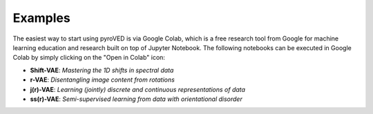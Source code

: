 Examples
========

The easiest way to start using pyroVED is via Google Colab, which is a free research tool from Google for machine learning education and research built on top of Jupyter Notebook. The following notebooks can be executed in Google Colab by simply clicking on the "Open in Colab" icon:

*   **Shift-VAE**: *Mastering the 1D shifts in spectral data* |Shift-VAE|

*   **r-VAE**: *Disentangling image content from rotations* |r-VAE|

*   **j(r)-VAE**: *Learning (jointly) discrete and continuous representations of data* |j(r)-VAE|

*   **ss(r)-VAE**: *Semi-supervised learning from data with orientational disorder* |ss(r)-VAE|

.. |Shift-VAE| image:: https://colab.research.google.com/assets/colab-badge.svg
   :target: https://colab.research.google.com/github/ziatdinovmax/pyroVED/blob/master/examples/shiftVAE.ipynb

.. |r-VAE| image:: https://colab.research.google.com/assets/colab-badge.svg
   :target: https://colab.research.google.com/github/ziatdinovmax/pyroVED/blob/master/examples/rVAE.ipynb

.. |j(r)-VAE| image:: https://colab.research.google.com/assets/colab-badge.svg
   :target: https://colab.research.google.com/github/ziatdinovmax/pyroVED/blob/master/examples/jrVAE.ipynb

.. |ss(r)-VAE| image:: https://colab.research.google.com/assets/colab-badge.svg
   :target: https://colab.research.google.com/github/ziatdinovmax/pyroVED/blob/master/examples/ssrVAE.ipynb
